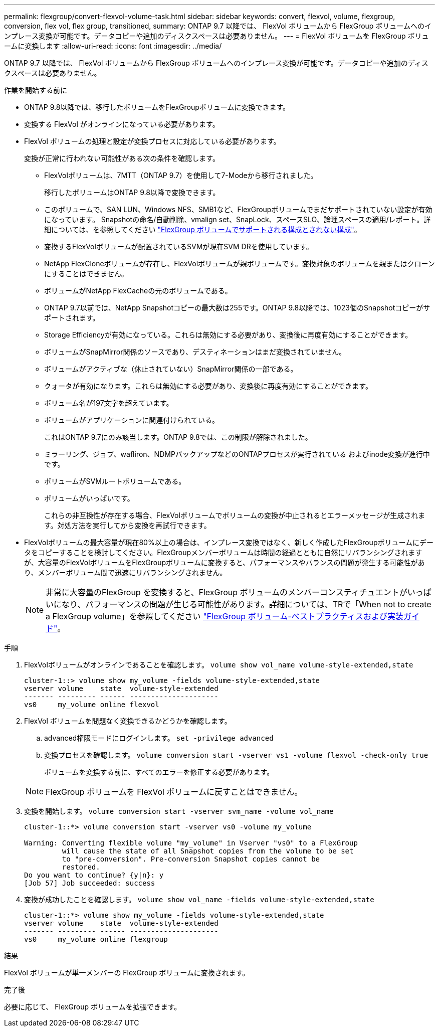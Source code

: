 ---
permalink: flexgroup/convert-flexvol-volume-task.html 
sidebar: sidebar 
keywords: convert, flexvol, volume, flexgroup, conversion, flex vol, flex group, transitioned, 
summary: ONTAP 9.7 以降では、 FlexVol ボリュームから FlexGroup ボリュームへのインプレース変換が可能です。データコピーや追加のディスクスペースは必要ありません。 
---
= FlexVol ボリュームを FlexGroup ボリュームに変換します
:allow-uri-read: 
:icons: font
:imagesdir: ../media/


[role="lead"]
ONTAP 9.7 以降では、 FlexVol ボリュームから FlexGroup ボリュームへのインプレース変換が可能です。データコピーや追加のディスクスペースは必要ありません。

.作業を開始する前に
* ONTAP 9.8以降では、移行したボリュームをFlexGroupボリュームに変換できます。
* 変換する FlexVol がオンラインになっている必要があります。
* FlexVol ボリュームの処理と設定が変換プロセスに対応している必要があります。
+
変換が正常に行われない可能性がある次の条件を確認します。

+
** FlexVolボリュームは、7MTT（ONTAP 9.7）を使用して7-Modeから移行されました。
+
移行したボリュームはONTAP 9.8以降で変換できます。

** このボリュームで、SAN LUN、Windows NFS、SMB1など、FlexGroupボリュームでまだサポートされていない設定が有効になっています。 Snapshotの命名/自動削除、vmalign set、SnapLock、スペースSLO、論理スペースの適用/レポート。詳細については、を参照してください link:supported-unsupported-config-concept.html["FlexGroup ボリュームでサポートされる構成とされない構成"]。
** 変換するFlexVolボリュームが配置されているSVMが現在SVM DRを使用しています。
** NetApp FlexCloneボリュームが存在し、FlexVolボリュームが親ボリュームです。変換対象のボリュームを親またはクローンにすることはできません。
** ボリュームがNetApp FlexCacheの元のボリュームである。
** ONTAP 9.7以前では、NetApp Snapshotコピーの最大数は255です。ONTAP 9.8以降では、1023個のSnapshotコピーがサポートされます。
** Storage Efficiencyが有効になっている。これらは無効にする必要があり、変換後に再度有効にすることができます。
** ボリュームがSnapMirror関係のソースであり、デスティネーションはまだ変換されていません。
** ボリュームがアクティブな（休止されていない）SnapMirror関係の一部である。
** クォータが有効になります。これらは無効にする必要があり、変換後に再度有効にすることができます。
** ボリューム名が197文字を超えています。
** ボリュームがアプリケーションに関連付けられている。
+
これはONTAP 9.7にのみ該当します。ONTAP 9.8では、この制限が解除されました。

** ミラーリング、ジョブ、wafliron、NDMPバックアップなどのONTAPプロセスが実行されている およびinode変換が進行中です。
** ボリュームがSVMルートボリュームである。
** ボリュームがいっぱいです。
+
これらの非互換性が存在する場合、FlexVolボリュームでボリュームの変換が中止されるとエラーメッセージが生成されます。対処方法を実行してから変換を再試行できます。



* FlexVolボリュームの最大容量が現在80%以上の場合は、インプレース変換ではなく、新しく作成したFlexGroupボリュームにデータをコピーすることを検討してください。FlexGroupメンバーボリュームは時間の経過とともに自然にリバランシングされますが、大容量のFlexVolボリュームをFlexGroupボリュームに変換すると、パフォーマンスやバランスの問題が発生する可能性があり、メンバーボリューム間で迅速にリバランシングされません。
+
[NOTE]
====
非常に大容量のFlexGroup を変換すると、FlexGroup ボリュームのメンバーコンスティチュエントがいっぱいになり、パフォーマンスの問題が生じる可能性があります。詳細については、TRで「When not to create a FlexGroup volume」を参照してください link:https://www.netapp.com/media/12385-tr4571.pdf["FlexGroup ボリューム-ベストプラクティスおよび実装ガイド"]。

====


.手順
. FlexVolボリュームがオンラインであることを確認します。 `volume show vol_name volume-style-extended,state`
+
[listing]
----
cluster-1::> volume show my_volume -fields volume-style-extended,state
vserver volume    state  volume-style-extended
------- --------- ------ ---------------------
vs0     my_volume online flexvol
----
. FlexVol ボリュームを問題なく変換できるかどうかを確認します。
+
.. advanced権限モードにログインします。 `set -privilege advanced`
.. 変換プロセスを確認します。 `volume conversion start -vserver vs1 -volume flexvol -check-only true`
+
ボリュームを変換する前に、すべてのエラーを修正する必要があります。

+
[NOTE]
====
FlexGroup ボリュームを FlexVol ボリュームに戻すことはできません。

====


. 変換を開始します。 `volume conversion start -vserver svm_name -volume vol_name`
+
[listing]
----
cluster-1::*> volume conversion start -vserver vs0 -volume my_volume

Warning: Converting flexible volume "my_volume" in Vserver "vs0" to a FlexGroup
         will cause the state of all Snapshot copies from the volume to be set
         to "pre-conversion". Pre-conversion Snapshot copies cannot be
         restored.
Do you want to continue? {y|n}: y
[Job 57] Job succeeded: success
----
. 変換が成功したことを確認します。 `volume show vol_name -fields volume-style-extended,state`
+
[listing]
----
cluster-1::*> volume show my_volume -fields volume-style-extended,state
vserver volume    state  volume-style-extended
------- --------- ------ ---------------------
vs0     my_volume online flexgroup
----


.結果
FlexVol ボリュームが単一メンバーの FlexGroup ボリュームに変換されます。

.完了後
必要に応じて、 FlexGroup ボリュームを拡張できます。
